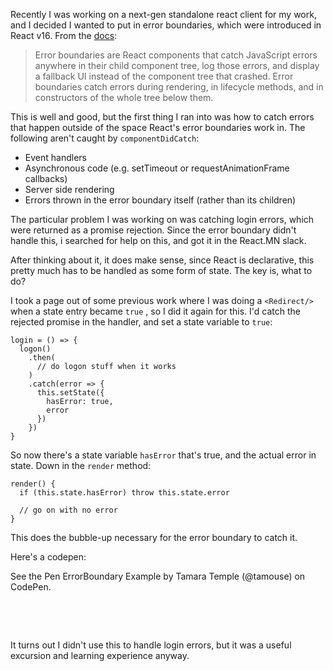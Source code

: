 Recently I was working on a next-gen standalone react client for my
work, and I decided I wanted to put in error boundaries, which were
introduced in React v16. From the
[[file:%7B%7B%20page.sourc%20%7D%7D][docs]]:

#+BEGIN_QUOTE
  Error boundaries are React components that catch JavaScript errors
  anywhere in their child component tree, log those errors, and display
  a fallback UI instead of the component tree that crashed. Error
  boundaries catch errors during rendering, in lifecycle methods, and in
  constructors of the whole tree below them.
#+END_QUOTE

This is well and good, but the first thing I ran into was how to catch
errors that happen outside of the space React's error boundaries work
in. The following aren't caught by =componentDidCatch=:

- Event handlers
- Asynchronous code (e.g. setTimeout or requestAnimationFrame callbacks)
- Server side rendering
- Errors thrown in the error boundary itself (rather than its children)

The particular problem I was working on was catching login errors, which
were returned as a promise rejection. Since the error boundary didn't
handle this, i searched for help on this, and got it in the React.MN
slack.

After thinking about it, it does make sense, since React is declarative,
this pretty much has to be handled as some form of state. The key is,
what to do?

I took a page out of some previous work where I was doing a
=<Redirect/>= when a state entry became =true= , so I did it again for
this. I'd catch the rejected promise in the handler, and set a state
variable to =true=:

#+BEGIN_EXAMPLE
    login = () => {
      logon()
        .then(
          // do logon stuff when it works
        )
        .catch(error => {
          this.setState({
            hasError: true,
            error
          })
        })
    }
#+END_EXAMPLE

So now there's a state variable =hasError= that's true, and the actual
error in state. Down in the =render= method:

#+BEGIN_EXAMPLE
    render() {
      if (this.state.hasError) throw this.state.error

      // go on with no error
    }
#+END_EXAMPLE

This does the bubble-up necessary for the error boundary to catch it.

Here's a codepen:

#+BEGIN_HTML
  <p data-height="735" data-theme-id="0" data-slug-hash="ZxxdGO" data-default-tab="js,result" data-user="tamouse" data-embed-version="2" data-pen-title="ErrorBoundary Example" class="codepen">
#+END_HTML

See the Pen ErrorBoundary Example by Tamara Temple (@tamouse) on
CodePen.

#+BEGIN_HTML
  </p>
#+END_HTML

#+BEGIN_HTML
  <script async src="https://static.codepen.io/assets/embed/ei.js"></script>
#+END_HTML

 

 

It turns out I didn't use this to handle login errors, but it was a
useful excursion and learning experience anyway.
